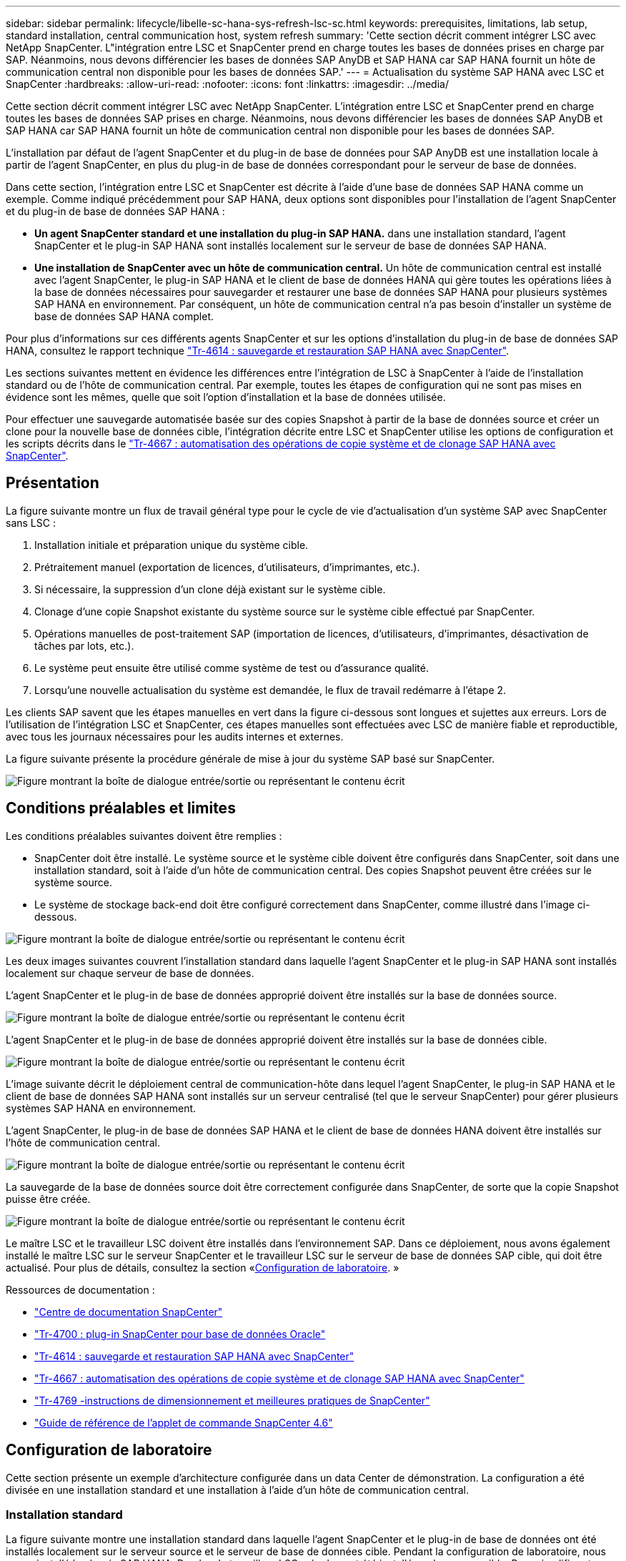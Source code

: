 ---
sidebar: sidebar 
permalink: lifecycle/libelle-sc-hana-sys-refresh-lsc-sc.html 
keywords: prerequisites, limitations, lab setup, standard installation, central communication host, system refresh 
summary: 'Cette section décrit comment intégrer LSC avec NetApp SnapCenter. L"intégration entre LSC et SnapCenter prend en charge toutes les bases de données prises en charge par SAP. Néanmoins, nous devons différencier les bases de données SAP AnyDB et SAP HANA car SAP HANA fournit un hôte de communication central non disponible pour les bases de données SAP.' 
---
= Actualisation du système SAP HANA avec LSC et SnapCenter
:hardbreaks:
:allow-uri-read: 
:nofooter: 
:icons: font
:linkattrs: 
:imagesdir: ../media/


[role="lead"]
Cette section décrit comment intégrer LSC avec NetApp SnapCenter. L'intégration entre LSC et SnapCenter prend en charge toutes les bases de données SAP prises en charge. Néanmoins, nous devons différencier les bases de données SAP AnyDB et SAP HANA car SAP HANA fournit un hôte de communication central non disponible pour les bases de données SAP.

L'installation par défaut de l'agent SnapCenter et du plug-in de base de données pour SAP AnyDB est une installation locale à partir de l'agent SnapCenter, en plus du plug-in de base de données correspondant pour le serveur de base de données.

Dans cette section, l'intégration entre LSC et SnapCenter est décrite à l'aide d'une base de données SAP HANA comme un exemple. Comme indiqué précédemment pour SAP HANA, deux options sont disponibles pour l'installation de l'agent SnapCenter et du plug-in de base de données SAP HANA :

* *Un agent SnapCenter standard et une installation du plug-in SAP HANA.* dans une installation standard, l'agent SnapCenter et le plug-in SAP HANA sont installés localement sur le serveur de base de données SAP HANA.
* *Une installation de SnapCenter avec un hôte de communication central.* Un hôte de communication central est installé avec l'agent SnapCenter, le plug-in SAP HANA et le client de base de données HANA qui gère toutes les opérations liées à la base de données nécessaires pour sauvegarder et restaurer une base de données SAP HANA pour plusieurs systèmes SAP HANA en environnement. Par conséquent, un hôte de communication central n'a pas besoin d'installer un système de base de données SAP HANA complet.


Pour plus d'informations sur ces différents agents SnapCenter et sur les options d'installation du plug-in de base de données SAP HANA, consultez le rapport technique link:../backup/hana-br-scs-overview.html["Tr-4614 : sauvegarde et restauration SAP HANA avec SnapCenter"^].

Les sections suivantes mettent en évidence les différences entre l'intégration de LSC à SnapCenter à l'aide de l'installation standard ou de l'hôte de communication central. Par exemple, toutes les étapes de configuration qui ne sont pas mises en évidence sont les mêmes, quelle que soit l'option d'installation et la base de données utilisée.

Pour effectuer une sauvegarde automatisée basée sur des copies Snapshot à partir de la base de données source et créer un clone pour la nouvelle base de données cible, l'intégration décrite entre LSC et SnapCenter utilise les options de configuration et les scripts décrits dans le link:sc-copy-clone-introduction.html["Tr-4667 : automatisation des opérations de copie système et de clonage SAP HANA avec SnapCenter"^].



== Présentation

La figure suivante montre un flux de travail général type pour le cycle de vie d'actualisation d'un système SAP avec SnapCenter sans LSC :

. Installation initiale et préparation unique du système cible.
. Prétraitement manuel (exportation de licences, d'utilisateurs, d'imprimantes, etc.).
. Si nécessaire, la suppression d'un clone déjà existant sur le système cible.
. Clonage d'une copie Snapshot existante du système source sur le système cible effectué par SnapCenter.
. Opérations manuelles de post-traitement SAP (importation de licences, d'utilisateurs, d'imprimantes, désactivation de tâches par lots, etc.).
. Le système peut ensuite être utilisé comme système de test ou d'assurance qualité.
. Lorsqu'une nouvelle actualisation du système est demandée, le flux de travail redémarre à l'étape 2.


Les clients SAP savent que les étapes manuelles en vert dans la figure ci-dessous sont longues et sujettes aux erreurs. Lors de l'utilisation de l'intégration LSC et SnapCenter, ces étapes manuelles sont effectuées avec LSC de manière fiable et reproductible, avec tous les journaux nécessaires pour les audits internes et externes.

La figure suivante présente la procédure générale de mise à jour du système SAP basé sur SnapCenter.

image:libelle-sc-image1.png["Figure montrant la boîte de dialogue entrée/sortie ou représentant le contenu écrit"]



== Conditions préalables et limites

Les conditions préalables suivantes doivent être remplies :

* SnapCenter doit être installé. Le système source et le système cible doivent être configurés dans SnapCenter, soit dans une installation standard, soit à l'aide d'un hôte de communication central. Des copies Snapshot peuvent être créées sur le système source.
* Le système de stockage back-end doit être configuré correctement dans SnapCenter, comme illustré dans l'image ci-dessous.


image:libelle-sc-image2.png["Figure montrant la boîte de dialogue entrée/sortie ou représentant le contenu écrit"]

Les deux images suivantes couvrent l'installation standard dans laquelle l'agent SnapCenter et le plug-in SAP HANA sont installés localement sur chaque serveur de base de données.

L'agent SnapCenter et le plug-in de base de données approprié doivent être installés sur la base de données source.

image:libelle-sc-image3.png["Figure montrant la boîte de dialogue entrée/sortie ou représentant le contenu écrit"]

L'agent SnapCenter et le plug-in de base de données approprié doivent être installés sur la base de données cible.

image:libelle-sc-image4.png["Figure montrant la boîte de dialogue entrée/sortie ou représentant le contenu écrit"]

L'image suivante décrit le déploiement central de communication-hôte dans lequel l'agent SnapCenter, le plug-in SAP HANA et le client de base de données SAP HANA sont installés sur un serveur centralisé (tel que le serveur SnapCenter) pour gérer plusieurs systèmes SAP HANA en environnement.

L'agent SnapCenter, le plug-in de base de données SAP HANA et le client de base de données HANA doivent être installés sur l'hôte de communication central.

image:libelle-sc-image5.png["Figure montrant la boîte de dialogue entrée/sortie ou représentant le contenu écrit"]

La sauvegarde de la base de données source doit être correctement configurée dans SnapCenter, de sorte que la copie Snapshot puisse être créée.

image:libelle-sc-image6.png["Figure montrant la boîte de dialogue entrée/sortie ou représentant le contenu écrit"]

Le maître LSC et le travailleur LSC doivent être installés dans l'environnement SAP. Dans ce déploiement, nous avons également installé le maître LSC sur le serveur SnapCenter et le travailleur LSC sur le serveur de base de données SAP cible, qui doit être actualisé. Pour plus de détails, consultez la section «<<Configuration de laboratoire>>. »

Ressources de documentation :

* https://docs.netapp.com/us-en/snapcenter/["Centre de documentation SnapCenter"^]
* https://www.netapp.com/pdf.html?item=/media/12403-tr4700.pdf["Tr-4700 : plug-in SnapCenter pour base de données Oracle"^]
* https://www.netapp.com/pdf.html?item=/media/12405-tr4614pdf.pdf["Tr-4614 : sauvegarde et restauration SAP HANA avec SnapCenter"^]
* link:sc-copy-clone-introduction.html["Tr-4667 : automatisation des opérations de copie système et de clonage SAP HANA avec SnapCenter"^]
* https://fieldportal.netapp.com/content/883721["Tr-4769 -instructions de dimensionnement et meilleures pratiques de SnapCenter"^]
* https://library.netapp.com/ecm/ecm_download_file/ECMLP2880726["Guide de référence de l'applet de commande SnapCenter 4.6"^]




== Configuration de laboratoire

Cette section présente un exemple d'architecture configurée dans un data Center de démonstration. La configuration a été divisée en une installation standard et une installation à l'aide d'un hôte de communication central.



=== Installation standard

La figure suivante montre une installation standard dans laquelle l'agent SnapCenter et le plug-in de base de données ont été installés localement sur le serveur source et le serveur de base de données cible. Pendant la configuration de laboratoire, nous avons installé le plug-in SAP HANA. De plus, le travailleur LSC a également été installé sur le serveur cible. Pour simplifier et réduire le nombre de serveurs virtuels, nous avons installé le maître LSC sur le serveur SnapCenter. La communication entre les différents composants est illustrée dans la figure suivante.

image:libelle-sc-image7.png["Figure montrant la boîte de dialogue entrée/sortie ou représentant le contenu écrit"]



=== Hôte de communication central

La figure suivante illustre la configuration à l'aide d'un hôte de communication central. Dans cette configuration, l'agent SnapCenter et le plug-in SAP HANA et le client de base de données HANA ont été installés sur un serveur dédié. Dans cette configuration, nous avons utilisé le serveur SnapCenter pour installer l'hôte de communication central. De plus, le travailleur LSC a été de nouveau installé sur le serveur cible. Pour simplifier et réduire le nombre de serveurs virtuels, nous avons également décidé d'installer le serveur LSC maître sur le serveur SnapCenter. La communication entre les différents composants est illustrée dans la figure ci-dessous.

image:libelle-sc-image8.png["Figure montrant la boîte de dialogue entrée/sortie ou représentant le contenu écrit"]



== Premières étapes de préparation unique pour Libelle SystemCopy

Il existe trois composants principaux d'une installation LSC :

* *LSC master.* comme son nom l'indique, c'est le composant maître qui contrôle le flux de travail automatique d'une copie système basée sur Libelle. Dans l'environnement de démonstration, le maître LSC a été installé sur le serveur SnapCenter.
* *LSC worker.* un travailleur LSC fait partie du logiciel libelle qui s'exécute généralement sur le système SAP cible et exécute les scripts requis pour la copie automatisée du système. Dans l'environnement de démonstration, le travailleur LSC a été installé sur le serveur d'applications SAP HANA cible.
* *Satellite LSC.* un satellite LSC fait partie du logiciel libelle qui fonctionne sur un système tiers sur lequel d'autres scripts doivent être exécutés. Le maître LSC peut également remplir le rôle d'un système satellite LSC en même temps.


Nous avons d'abord défini tous les systèmes impliqués dans LSC, comme illustré dans l'image suivante :

* *172.30.15.35.* adresse IP du système source SAP et du système source SAP HANA.
* *172.30.15.3.* adresse IP du maître LSC et du système satellite LSC pour cette configuration. Comme nous avons installé le maître LSC sur le serveur SnapCenter, les applets de commande SnapCenter 4.x PowerShell sont déjà disponibles sur cet hôte Windows car elles ont été installées pendant l'installation du serveur SnapCenter. Nous avons donc décidé d'activer le rôle satellite LSC pour ce système et d'exécuter toutes les applets de commande SnapCenter PowerShell sur cet hôte. Si vous utilisez un système différent, veillez à installer les applets de commande SnapCenter PowerShell sur cet hôte conformément à la documentation SnapCenter.
* *172.30.15.36.* adresse IP du système de destination SAP, du système de destination SAP HANA et du travailleur LSC.


Au lieu d'adresses IP, de noms d'hôte ou de noms de domaine complets peuvent également être utilisés.

L'image suivante montre la configuration LSC du maître, du travailleur, du satellite, de la source SAP, de la cible SAP, base de données source et base de données cible.

image:libelle-sc-image9.png["Figure montrant la boîte de dialogue entrée/sortie ou représentant le contenu écrit"]

Pour l'intégration principale, nous devons à nouveau séparer les étapes de configuration dans l'installation standard et l'installation à l'aide d'un hôte de communication central.



=== Installation standard

Cette section décrit les étapes de configuration nécessaires à l'utilisation d'une installation standard où l'agent SnapCenter et le plug-in de base de données requis sont installés sur les systèmes source et cible. Lors de l'utilisation d'une installation standard, toutes les tâches nécessaires pour monter le volume clone, restaurer et récupérer le système cible sont effectuées à partir de l'agent SnapCenter qui s'exécute sur le système de base de données cible sur le serveur lui-même. Cela permet d'accéder à toutes les informations relatives au clone disponibles via les variables d'environnement de l'agent SnapCenter. Par conséquent, il vous suffit de créer une tâche supplémentaire dans la phase de copie LSC. Cette tâche exécute le processus de copie Snapshot sur le système de base de données source, ainsi que le processus de clonage et de restauration sur le système de base de données cible. Toutes les tâches liées à SnapCenter sont déclenchées à l'aide d'un script PowerShell saisi dans la tâche LSC `NTAP_SYSTEM_CLONE`.

L'image suivante montre la configuration de la tâche LSC en phase de copie.

image:libelle-sc-image10.png["Figure montrant la boîte de dialogue entrée/sortie ou représentant le contenu écrit"]

L'image suivante met en évidence la configuration du `NTAP_SYSTEM_CLONE` processus. Comme vous exécutez un script PowerShell, ce script Windows PowerShell est exécuté sur le système satellite. Dans ce cas, il s'agit du serveur SnapCenter avec le maître LSC installé qui sert également de système satellite.

image:libelle-sc-image11.png["Figure montrant la boîte de dialogue entrée/sortie ou représentant le contenu écrit"]

Comme LSC doit être informé de la réussite de l'opération de copie Snapshot, de clonage et de récupération, vous devez définir au moins deux types de code retour. Un code est utilisé pour une exécution réussie du script, et l'autre code est pour une exécution échouée du script, comme indiqué dans l'image suivante.

* `LSC:OK` doit être écrit à partir du script vers la sortie standard si l'exécution a réussi.
* `LSC:ERROR` doit être écrit à partir du script vers la sortie standard si l'exécution a échoué.


image:libelle-sc-image12.png["Figure montrant la boîte de dialogue entrée/sortie ou représentant le contenu écrit"]

L'image suivante montre une partie du script PowerShell qui doit être exécutée pour exécuter une sauvegarde basée sur Snapshot sur le système de base de données source et un clone sur le système de base de données cible. Le script n'est pas conçu pour être terminé. Le script montre plutôt à quel point l'intégration entre LSC et SnapCenter peut ressembler et à quel point il est facile de le configurer.

image:libelle-sc-image13.png["Figure montrant la boîte de dialogue entrée/sortie ou représentant le contenu écrit"]

Comme le script est exécuté sur le maître LSC (qui est également un système satellite), le maître LSC du serveur SnapCenter doit être exécuté en tant qu'utilisateur Windows disposant des autorisations appropriées pour exécuter des opérations de sauvegarde et de clonage dans SnapCenter. Pour vérifier si l'utilisateur dispose des autorisations appropriées, l'utilisateur doit pouvoir exécuter une copie Snapshot et un clone dans l'interface utilisateur de SnapCenter.

Il n'est pas nécessaire d'exécuter le maître LSC et le satellite LSC sur le serveur SnapCenter lui-même. Le maître LSC et le satellite LSC peuvent fonctionner sur n'importe quel ordinateur Windows. La condition préalable à l'exécution du script PowerShell sur le satellite LSC est que les applets de commande SnapCenter PowerShell ont été installées sur le serveur Windows.



=== Hôte de communication central

Pour l'intégration entre LSC et SnapCenter à l'aide d'un hôte de communication central, les seuls réglages à effectuer sont effectués dans la phase de copie. La copie Snapshot et le clone sont créés à l'aide de l'agent SnapCenter sur l'hôte de communication central. Par conséquent, tous les détails sur les volumes nouvellement créés sont uniquement disponibles sur l'hôte de communication central et non sur le serveur de base de données cible. Cependant, ces détails sont nécessaires sur le serveur de base de données cible pour monter le volume clone et effectuer la restauration. C'est la raison pour laquelle deux tâches supplémentaires sont nécessaires dans la phase de copie. Une tâche est exécutée sur l'hôte de communication central et une tâche est exécutée sur le serveur de base de données cible. Ces deux tâches sont affichées dans l'image ci-dessous.

* *NTAP_SYSTEM_CLONE_CP.* cette tâche crée la copie Snapshot et le clone à l'aide d'un script PowerShell qui exécute les fonctions SnapCenter nécessaires sur l'hôte de communication central. Cette tâche s'exécute donc sur le satellite LSC, qui dans notre instance est le maître LSC qui fonctionne sous Windows. Ce script collecte toutes les informations sur le clone et les nouveaux volumes créés, et les remet à la seconde tâche `NTAP_MNT_RECOVER_CP`, Qui s'exécute sur le worker LSC qui s'exécute sur le serveur de base de données cible.
* *NTAP_MNT_RECOVER_CP.* cette tâche arrête le système SAP cible et la base de données SAP HANA, démonte les anciens volumes, puis monte les volumes de clone de stockage nouvellement créés en fonction des paramètres transmis par la tâche précédente `NTAP_SYSTEM_CLONE_CP`. La base de données SAP HANA cible est ensuite restaurée et récupérée.


image:libelle-sc-image14.png["Figure montrant la boîte de dialogue entrée/sortie ou représentant le contenu écrit"]

L'image suivante met en évidence la configuration de la tâche `NTAP_SYSTEM_CLONE_CP`. Il s'agit du script Windows PowerShell exécuté sur le système satellite. Dans ce cas, le système satellite est le serveur SnapCenter avec le maître LSC installé.

image:libelle-sc-image15.png["Figure montrant la boîte de dialogue entrée/sortie ou représentant le contenu écrit"]

Comme LSC doit savoir si l'opération de copie Snapshot et de clonage a réussi, vous devez définir au moins deux types de code retour : un code retour pour une exécution réussie du script et l'autre pour une exécution échouée du script, comme indiqué dans l'image ci-dessous.

* `LSC:OK` doit être écrit à partir du script vers la sortie standard si l'exécution a réussi.
* `LSC:ERROR` doit être écrit à partir du script vers la sortie standard si l'exécution a échoué.


image:libelle-sc-image16.png["Figure montrant la boîte de dialogue entrée/sortie ou représentant le contenu écrit"]

L'image suivante montre une partie du script PowerShell qui doit être exécutée pour exécuter une copie Snapshot et un clone à l'aide de l'agent SnapCenter sur l'hôte de communication central. Le script n'est pas destiné à être terminé. Le script est plutôt utilisé pour montrer à quel point l'intégration entre LSC et SnapCenter peut ressembler et à quel point il est facile de le configurer.

image:libelle-sc-image17.png["Figure montrant la boîte de dialogue entrée/sortie ou représentant le contenu écrit"]

Comme mentionné précédemment, vous devez transférer le nom du volume de clone à la tâche suivante `NTAP_MNT_RECOVER_CP` pour monter le volume clone sur le serveur cible. Le nom du volume clone, également appelé Junction path, est stocké dans la variable `$JunctionPath`. Le transfert à une tâche LSC ultérieure est réalisé via une variable LSC personnalisée.

....
echo $JunctionPath > $_task(current, custompath1)_$
....
Comme le script est exécuté sur le maître LSC (qui est également un système satellite), le maître LSC du serveur SnapCenter doit s'exécuter en tant qu'utilisateur Windows disposant des autorisations appropriées pour exécuter les opérations de sauvegarde et de clonage dans SnapCenter. Pour vérifier s'il dispose des autorisations appropriées, l'utilisateur doit pouvoir exécuter une copie Snapshot et un clone dans l'interface graphique de SnapCenter.

La figure suivante présente la configuration de la tâche `NTAP_MNT_RECOVER_CP`. Parce que nous voulons exécuter un script Shell Linux, il s'agit d'un script de commande exécuté sur le système de base de données cible.

image:libelle-sc-image18.png["Figure montrant la boîte de dialogue entrée/sortie ou représentant le contenu écrit"]

Comme LSC doit être conscient du montage des volumes clones et de la réussite de la restauration et de la récupération de la base de données cible, il faut définir au moins deux types de code retour. Un code est pour une exécution réussie du script, et un est pour une exécution échouée du script, comme illustré dans la figure suivante.

* `LSC:OK` doit être écrit à partir du script vers la sortie standard si l'exécution a réussi.
* `LSC:ERROR` doit être écrit à partir du script vers la sortie standard si l'exécution a échoué.


image:libelle-sc-image19.png["Figure montrant la boîte de dialogue entrée/sortie ou représentant le contenu écrit"]

La figure suivante montre une partie du script Shell Linux utilisé pour arrêter la base de données cible, démonter l'ancien volume, monter le volume clone, restaurer et récupérer la base de données cible. Dans la tâche précédente, le chemin de jonction a été écrit dans une variable LSC. La commande suivante lit cette variable LSC et stocke la valeur dans le `$JunctionPath` Variable du script Shell Linux.

....
JunctionPath=$_include($_task(NTAP_SYSTEM_CLONE_CP, custompath1)_$, 1, 1)_$
....
Le travailleur LSC sur le système cible s'exécute comme `<sidaadm>`, mais les commandes mount doivent être exécutées en tant qu'utilisateur root. C'est pourquoi vous devez créer le `central_plugin_host_wrapper_script.sh`. Le script `central_plugin_host_wrapper_script.sh` est appelé à partir de la tâche `NTAP_MNT_RECOVERY_CP` à l'aide du `sudo` commande. À l'aide du `sudo` Commande, le script s'exécute avec UID 0 et nous pouvons effectuer toutes les étapes suivantes, telles que le démontage des anciens volumes, le montage des volumes clones, la restauration et la récupération de la base de données cible. Pour activer l'exécution de script à l'aide de `sudo`, la ligne suivante doit être ajoutée dans `/etc/sudoers`:

....
hn6adm ALL=(root) NOPASSWD:/usr/local/bin/H06/central_plugin_host_wrapper_script.sh
....
image:libelle-sc-image20.png["Figure montrant la boîte de dialogue entrée/sortie ou représentant le contenu écrit"]



== Opération de mise à jour du système SAP HANA

Maintenant que toutes les tâches d'intégration nécessaires entre LSC et NetApp SnapCenter ont été effectuées, lancer une actualisation du système SAP entièrement automatisée est une tâche en un clic.

La figure suivante montre la tâche `NTAP`_`SYSTEM`_`CLONE` dans une installation standard. Comme vous pouvez le voir, la création d'une copie Snapshot et d'un clone, le montage du volume clone sur le serveur de base de données cible et la restauration et la récupération de la base de données cible ont pris environ 14 minutes. De fait, avec Snapshot et la technologie FlexClone de NetApp, la durée de cette tâche reste quasiment identique, indépendamment de la taille de la base de données source.

image:libelle-sc-image21.png["Figure montrant la boîte de dialogue entrée/sortie ou représentant le contenu écrit"]

La figure suivante montre les deux tâches `NTAP_SYSTEM_CLONE_CP` et `NTAP_MNT_RECOVERY_CP` lors de l'utilisation d'un hôte de communication central. Comme vous pouvez le voir, la création d'une copie Snapshot, d'un clone, le montage du volume clone sur le serveur de base de données cible et la restauration et la récupération de la base de données cible ont pris environ 12 minutes. Il s'agit plus ou moins du temps nécessaire pour effectuer ces étapes lors de l'utilisation d'une installation standard. Là encore, les technologies Snapshot et NetApp FlexClone permettent d'effectuer ces tâches rapidement et de manière cohérente, quelle que soit la taille de la base de données source.

image:libelle-sc-image22.png["Figure montrant la boîte de dialogue entrée/sortie ou représentant le contenu écrit"]

